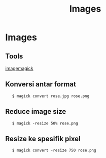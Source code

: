 #+startup: overview
#+title: Images

* Images
** Tools

[[https://imagemagick.org/script/convert.php][imagemagick]]

** Konversi antar format

:    $ magick convert rose.jpg rose.png

** Reduce image size

:    $ magick -resize 50% rose.png

** Resize ke spesifik pixel

:    $ magick convert -resize 750 rose.png
